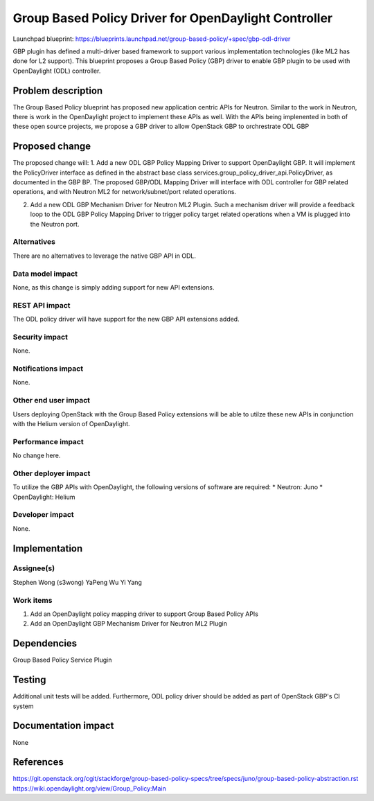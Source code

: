 ..
 This work is licensed under a Creative Commons Attribution 3.0 Unported
 License.

 http://creativecommons.org/licenses/by/3.0/legalcode

=====================================================
Group Based Policy Driver for OpenDaylight Controller
=====================================================

Launchpad blueprint:
https://blueprints.launchpad.net/group-based-policy/+spec/gbp-odl-driver

GBP plugin has defined a multi-driver based framework to support
various implementation technologies (like ML2 has done for L2 support).
This blueprint proposes a Group Based Policy (GBP) driver to enable GBP
plugin to be used with OpenDaylight (ODL) controller.

Problem description
===================
The Group Based Policy blueprint has proposed new application centric APIs for
Neutron. Similar to the work in Neutron, there is work in the OpenDaylight
project to implement these APIs as well. With the APIs being implenented in
both of these open source projects, we propose a GBP driver to allow OpenStack GBP to orchrestrate ODL GBP

Proposed change
===============
The proposed change will:
1. Add a new ODL GBP Policy Mapping Driver to support OpenDaylight GBP. It will implement the PolicyDriver interface as defined in the abstract base class services.group_policy_driver_api.PolicyDriver, as documented in the GBP BP. The proposed GBP/ODL Mapping Driver will interface with ODL controller for GBP related operations, and with Neutron ML2 for network/subnet/port related operations.

2. Add a new ODL GBP Mechanism Driver for Neutron ML2 Plugin. Such a mechanism driver will provide a feedback loop to the ODL GBP Policy Mapping Driver to trigger policy target related operations when a VM is plugged into the Neutron port.

Alternatives
------------
There are no alternatives to leverage the native GBP API in ODL.

Data model impact
-----------------
None, as this change is simply adding support for new API extensions.

REST API impact
---------------
The ODL policy driver will have support for the new GBP API extensions
added.

Security impact
---------------
None.

Notifications impact
--------------------
None.

Other end user impact
---------------------
Users deploying OpenStack with the Group Based Policy extensions will be able to
utilze these new APIs in conjunction with the Helium version of OpenDaylight.

Performance impact
------------------
No change here.

Other deployer impact
---------------------
To utilize the GBP APIs with OpenDaylight, the following versions of software
are required:
* Neutron: Juno
* OpenDaylight: Helium

Developer impact
----------------
None.

Implementation
==============

Assignee(s)
-----------
Stephen Wong (s3wong)
YaPeng Wu
Yi Yang

Work items
----------
1. Add an OpenDaylight policy mapping driver to support Group Based Policy APIs
2. Add an OpenDaylight GBP Mechanism Driver for Neutron ML2 Plugin

Dependencies
============
Group Based Policy Service Plugin

Testing
=======
Additional unit tests will be added. Furthermore, ODL policy driver should be added as part of OpenStack GBP's CI system

Documentation impact
====================
None

References
==========
https://git.openstack.org/cgit/stackforge/group-based-policy-specs/tree/specs/juno/group-based-policy-abstraction.rst
https://wiki.opendaylight.org/view/Group_Policy:Main
